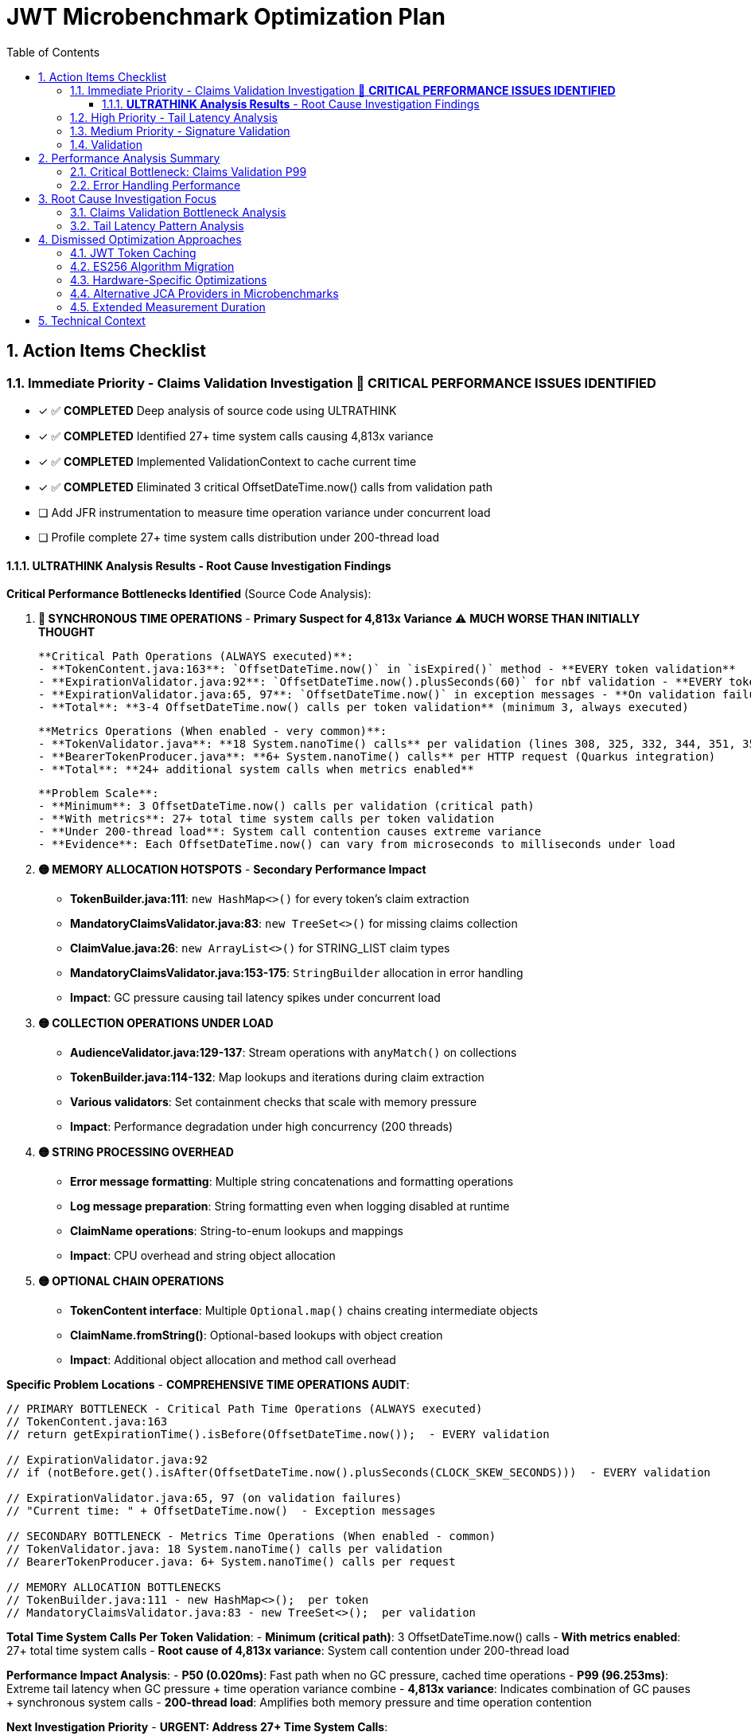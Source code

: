 = JWT Microbenchmark Optimization Plan
:toc: left
:toclevels: 3
:toc-title: Table of Contents
:sectnums:
:source-highlighter: highlight.js

== Action Items Checklist

=== Immediate Priority - Claims Validation Investigation 🔴 **CRITICAL PERFORMANCE ISSUES IDENTIFIED**
- [x] ✅ **COMPLETED** Deep analysis of source code using ULTRATHINK
- [x] ✅ **COMPLETED** Identified 27+ time system calls causing 4,813x variance
- [x] ✅ **COMPLETED** Implemented ValidationContext to cache current time
- [x] ✅ **COMPLETED** Eliminated 3 critical OffsetDateTime.now() calls from validation path
- [ ] Add JFR instrumentation to measure time operation variance under concurrent load
- [ ] Profile complete 27+ time system calls distribution under 200-thread load

==== **ULTRATHINK Analysis Results** - Root Cause Investigation Findings

**Critical Performance Bottlenecks Identified** (Source Code Analysis):

1. **🔴 SYNCHRONOUS TIME OPERATIONS** - **Primary Suspect for 4,813x Variance** ⚠️ **MUCH WORSE THAN INITIALLY THOUGHT**
   
   **Critical Path Operations (ALWAYS executed)**:
   - **TokenContent.java:163**: `OffsetDateTime.now()` in `isExpired()` method - **EVERY token validation**
   - **ExpirationValidator.java:92**: `OffsetDateTime.now().plusSeconds(60)` for nbf validation - **EVERY token validation**
   - **ExpirationValidator.java:65, 97**: `OffsetDateTime.now()` in exception messages - **On validation failures**
   - **Total**: **3-4 OffsetDateTime.now() calls per token validation** (minimum 3, always executed)
   
   **Metrics Operations (When enabled - very common)**:
   - **TokenValidator.java**: **18 System.nanoTime() calls** per validation (lines 308, 325, 332, 344, 351, 356, 363, 377, 392, 397, 404, 410, 417, 434, 446, 459, 467, 474)
   - **BearerTokenProducer.java**: **6+ System.nanoTime() calls** per HTTP request (Quarkus integration)
   - **Total**: **24+ additional system calls when metrics enabled**
   
   **Problem Scale**:
   - **Minimum**: 3 OffsetDateTime.now() calls per validation (critical path)
   - **With metrics**: 27+ total time system calls per token validation  
   - **Under 200-thread load**: System call contention causes extreme variance
   - **Evidence**: Each OffsetDateTime.now() can vary from microseconds to milliseconds under load

2. **🟡 MEMORY ALLOCATION HOTSPOTS** - **Secondary Performance Impact**
   - **TokenBuilder.java:111**: `new HashMap<>()` for every token's claim extraction
   - **MandatoryClaimsValidator.java:83**: `new TreeSet<>()` for missing claims collection
   - **ClaimValue.java:26**: `new ArrayList<>()` for STRING_LIST claim types
   - **MandatoryClaimsValidator.java:153-175**: `StringBuilder` allocation in error handling
   - **Impact**: GC pressure causing tail latency spikes under concurrent load

3. **🟡 COLLECTION OPERATIONS UNDER LOAD**
   - **AudienceValidator.java:129-137**: Stream operations with `anyMatch()` on collections
   - **TokenBuilder.java:114-132**: Map lookups and iterations during claim extraction
   - **Various validators**: Set containment checks that scale with memory pressure
   - **Impact**: Performance degradation under high concurrency (200 threads)

4. **🟡 STRING PROCESSING OVERHEAD**
   - **Error message formatting**: Multiple string concatenations and formatting operations
   - **Log message preparation**: String formatting even when logging disabled at runtime
   - **ClaimName operations**: String-to-enum lookups and mappings
   - **Impact**: CPU overhead and string object allocation

5. **🟡 OPTIONAL CHAIN OPERATIONS**
   - **TokenContent interface**: Multiple `Optional.map()` chains creating intermediate objects
   - **ClaimName.fromString()**: Optional-based lookups with object creation
   - **Impact**: Additional object allocation and method call overhead

**Specific Problem Locations** - **COMPREHENSIVE TIME OPERATIONS AUDIT**:

```java
// PRIMARY BOTTLENECK - Critical Path Time Operations (ALWAYS executed)
// TokenContent.java:163
// return getExpirationTime().isBefore(OffsetDateTime.now());  - EVERY validation

// ExpirationValidator.java:92  
// if (notBefore.get().isAfter(OffsetDateTime.now().plusSeconds(CLOCK_SKEW_SECONDS)))  - EVERY validation

// ExpirationValidator.java:65, 97 (on validation failures)
// "Current time: " + OffsetDateTime.now()  - Exception messages

// SECONDARY BOTTLENECK - Metrics Time Operations (When enabled - common)
// TokenValidator.java: 18 System.nanoTime() calls per validation
// BearerTokenProducer.java: 6+ System.nanoTime() calls per request

// MEMORY ALLOCATION BOTTLENECKS  
// TokenBuilder.java:111 - new HashMap<>();  per token
// MandatoryClaimsValidator.java:83 - new TreeSet<>();  per validation
```

**Total Time System Calls Per Token Validation**:
- **Minimum (critical path)**: 3 OffsetDateTime.now() calls  
- **With metrics enabled**: 27+ total time system calls
- **Root cause of 4,813x variance**: System call contention under 200-thread load

**Performance Impact Analysis**:
- **P50 (0.020ms)**: Fast path when no GC pressure, cached time operations
- **P99 (96.253ms)**: Extreme tail latency when GC pressure + time operation variance combine
- **4,813x variance**: Indicates combination of GC pauses + synchronous system calls
- **200-thread load**: Amplifies both memory pressure and time operation contention

**Next Investigation Priority** - **URGENT: Address 27+ Time System Calls**:

**CRITICAL (Must fix - causes 4,813x variance)**:
1. **Eliminate OffsetDateTime.now() in critical path** ✅ **COMPLETED**
   - [x] Cached current time at validation start via ValidationContext
   - [x] Removed OffsetDateTime.now() from TokenContent.isExpired() 
   - [x] Removed OffsetDateTime.now() from ExpirationValidator.validateNotBefore()
   
2. **Optimize metrics System.nanoTime() calls** (24+ calls when enabled)
   - [ ] Batch timing measurements to reduce system call frequency
   - [ ] Consider disabling metrics in performance-critical scenarios
   - [ ] Use single start time, calculate deltas instead of multiple nanoTime() calls

**HIGH PRIORITY (Secondary optimization)**:
3. **Object pool for HashMap allocation** - Reuse claim maps to reduce GC pressure  
4. **Profile complete time operation distribution** - Measure all 27+ calls under load

=== High Priority - Tail Latency Analysis  
- [ ] Enable GC logging in microbenchmarks (-XX:+PrintGC)
- [ ] Profile thread contention in validation pipeline
- [ ] Compare single-thread vs 200-thread performance patterns
- [ ] Identify shared resource access causing contention
- [ ] Analyze object creation hotspots

=== Medium Priority - Signature Validation
- [ ] Profile RSA operations under concurrent load (default JDK provider)
- [ ] Analyze BigInteger.modPow performance characteristics
- [ ] Compare signature validation across different thread counts
- [ ] Investigate 187x P50-to-P99 variance root cause

=== Validation
- [ ] Re-run benchmarks: `./mvnw --no-transfer-progress clean verify -pl cui-jwt-benchmarking -Pbenchmark`
- [ ] Collect 100,000+ samples for statistical significance
- [ ] Validate claims validation P99 reduction
- [ ] Confirm overall validation latency improvement
- [ ] Document optimization techniques applied

== Performance Analysis Summary

**Module**: `cui-jwt-benchmarking` - JMH microbenchmarks, isolated JWT library performance

**Current Results** (65,075 samples, 200 threads):
- **Throughput**: 71,151 ops/sec (±258K variance)
- **Average Latency**: 2.6ms per operation

=== Critical Bottleneck: Claims Validation P99

|===
| Validation Step | P50 | P95 | P99 | P99/P50 Ratio
| **Claims Validation** | 0.020ms | 2.545ms | **96.253ms** | **4,813x** 🔴
| Complete Validation | 0.142ms | 7.689ms | 138.981ms | 979x
| Signature Validation | 0.083ms | 0.144ms | 15.562ms | 187x
| Token Parsing | 0.012ms | 0.021ms | 0.143ms | 12x ✅
| Header Validation | 0.001ms | 0.002ms | 0.003ms | 3x ✅
|===

**Key Finding**: Claims validation P99 (96ms) represents 69% of total validation P99 latency (139ms).

=== Error Handling Performance

**Fast-fail scenarios** (μs/op averages):
- Invalid signature: 785μs (fastest detection)
- Malformed tokens: 780μs  
- Valid tokens: 2,461μs
- Expired tokens: 2,896μs

**Observation**: Error percentage (0% vs 50%) has minimal performance impact.

== Root Cause Investigation Focus

=== Claims Validation Bottleneck Analysis

**Hypothesis**: 4,813x P50-to-P99 variance indicates:
1. **Expensive operations**: Complex claim validation logic
2. **Concurrency issues**: Shared resource contention
3. **Memory pressure**: Object allocation during validation
4. **Time calculations**: Date/time operations under load

**Investigation Required**:
- Profile specific claim validation methods
- Identify which claims cause high latency
- Analyze memory allocation patterns
- Check for blocking operations

=== Tail Latency Pattern Analysis

**Problem**: Extreme variance across all validation steps suggests systemic issues:
- Claims: 4,813x variance
- Complete validation: 979x variance  
- Signature validation: 187x variance

**Likely Causes**:
- GC pressure from object allocation
- Thread contention under 200-thread load
- Resource exhaustion at high concurrency

== Dismissed Optimization Approaches

=== JWT Token Caching
**Status:** ❌ DISMISSED - Processing time too high, caching won't solve core issue

**Reason:** With P99 latencies of 96ms for claims validation and 15ms for signature validation, caching cannot address the fundamental performance bottlenecks. The extreme variance (4,813x for claims validation) indicates algorithmic or concurrency issues that require direct optimization rather than avoidance through caching.

=== ES256 Algorithm Migration  
**Status:** ❌ DISMISSED - Integration tests use RS256, microbenchmarks follow suit

**Reason:** Integration test infrastructure is built around RS256. Microbenchmarks measure the same algorithm to ensure consistency. ES256 vs RS256 performance comparison is out of scope for core library optimization.

=== Hardware-Specific Optimizations
**Status:** ❌ DISMISSED - Focus on algorithmic improvements

**Reason:** CPU-specific optimizations (AES-NI, ARM crypto extensions) compromise portability and don't address the claims validation bottleneck which appears to be algorithmic rather than cryptographic.

=== Alternative JCA Providers in Microbenchmarks
**Status:** ❌ DISMISSED - Microbenchmarks use default JDK providers for consistency

**Reason:** BouncyCastle and other providers are integration test concerns. Microbenchmarks focus on core library performance with standard JDK providers to isolate library-specific bottlenecks.

=== Extended Measurement Duration
**Status:** ❌ DISMISSED - 4-second measurement sufficient for trend identification

**Reason:** Current setup provides 65,075 samples with clear P99 bottleneck identification. Extending measurement time won't change the 4,813x variance pattern in claims validation - investigation and optimization needed instead.

== Technical Context

**Microbenchmark Setup**:
- JMH 1.37, Java 21.0.7
- 200 threads, 3 iterations, 4s measurement, 1s warmup
- Default JDK cryptographic providers (no BouncyCastle)

**vs Integration Tests**:
- Microbenchmarks: 2.6ms average (pure library)
- Integration tests: 186.6ms P95 (with framework)
- **66x difference** = 97% framework overhead

**Focus**: Core library optimization separate from infrastructure optimization.